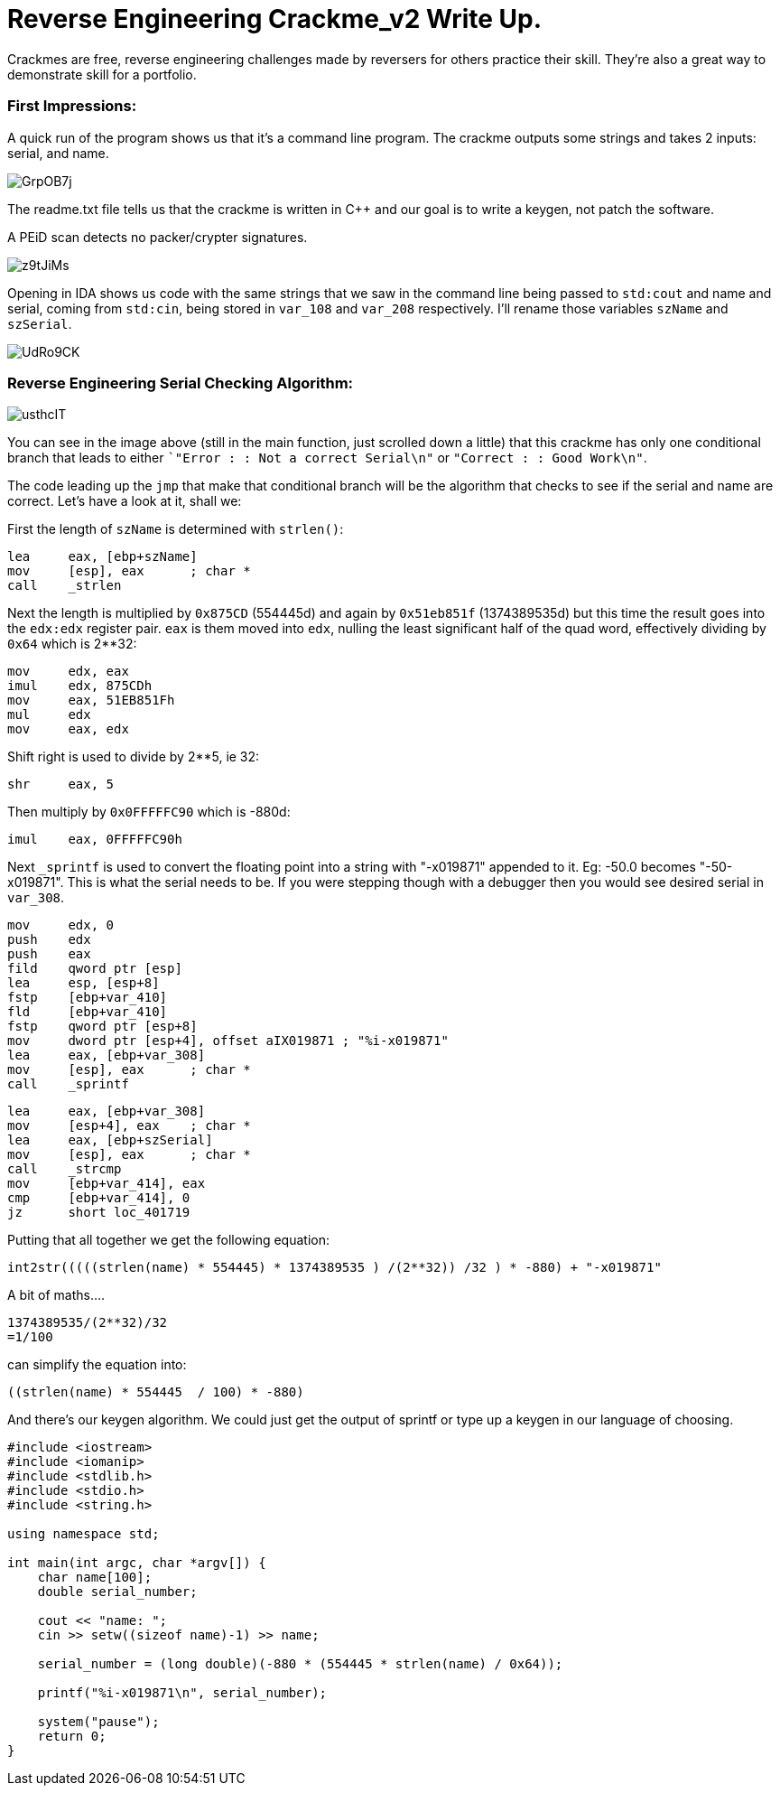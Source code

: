= Reverse Engineering Crackme_v2 Write Up.

Crackmes are free, reverse engineering challenges made by reversers for others practice their skill. They're also a great way to demonstrate skill for a portfolio.

=== First Impressions:

A quick run of the program shows us that it's a command line program. The crackme outputs some strings and takes 2 inputs: serial, and name. 

image::http://imgur.com/GrpOB7j.png[]

The readme.txt file tells us that the crackme is written in C++ and our goal is to write a keygen, not patch the software.

A PEiD scan detects no packer/crypter signatures.

image::http://imgur.com/z9tJiMs.png[]


Opening in IDA shows us code with the same strings that we saw in the command line being passed to `std:cout` and name and serial, coming from `std:cin`, being stored in `var_108` and `var_208` respectively. I'll rename those variables `szName` and `szSerial`.

image::http://imgur.com/UdRo9CK.png[]

=== Reverse Engineering Serial Checking Algorithm:

image::http://imgur.com/usthcIT.png[]

You can see in the image above (still in the main function, just scrolled down a little) that this crackme has only one conditional branch that leads to either ``"Error : : Not a correct Serial\n"` or `"Correct : : Good Work\n"`.


The code leading up the `jmp` that make that conditional branch will be the algorithm that checks to see if the serial and name are correct. Let's have a look at it, shall we:


First the length of `szName` is determined with `strlen()`:

....
lea     eax, [ebp+szName]
mov     [esp], eax      ; char *
call    _strlen
....

Next the length is multiplied by `0x875CD` (554445d) and again by `0x51eb851f` (1374389535d) but this time the result goes into the `edx:edx` register pair.  `eax` is them moved into `edx`, nulling the least significant half of the quad word, effectively dividing by `0x64` which is 2**32:

....
mov     edx, eax
imul    edx, 875CDh
mov     eax, 51EB851Fh
mul     edx
mov     eax, edx
....

Shift right is used to divide by 2**5, ie 32:

....
shr     eax, 5
....

Then multiply by `0x0FFFFFC90` which is -880d:

....
imul    eax, 0FFFFFC90h
....

Next `_sprintf` is used to convert the floating point into a string with "-x019871" appended to it. Eg: -50.0 becomes "-50-x019871". This is what the serial needs to be. If you were stepping though with a debugger then you would see desired serial in `var_308`.

....
mov     edx, 0
push    edx
push    eax
fild    qword ptr [esp]
lea     esp, [esp+8]
fstp    [ebp+var_410]
fld     [ebp+var_410]
fstp    qword ptr [esp+8]
mov     dword ptr [esp+4], offset aIX019871 ; "%i-x019871"
lea     eax, [ebp+var_308]
mov     [esp], eax      ; char *
call    _sprintf
....

....
lea     eax, [ebp+var_308]
mov     [esp+4], eax    ; char *
lea     eax, [ebp+szSerial]
mov     [esp], eax      ; char *
call    _strcmp
mov     [ebp+var_414], eax
cmp     [ebp+var_414], 0
jz      short loc_401719
....

Putting that all together we get the following equation:

....
int2str(((((strlen(name) * 554445) * 1374389535 ) /(2**32)) /32 ) * -880) + "-x019871"
....

A bit of maths....

....
1374389535/(2**32)/32
=1/100
....

can simplify the equation into: 

....
((strlen(name) * 554445  / 100) * -880)
....

And there's our keygen algorithm. We could just get the output of sprintf or type up a keygen in our language of choosing.

....
#include <iostream>
#include <iomanip>
#include <stdlib.h>
#include <stdio.h>
#include <string.h>

using namespace std;

int main(int argc, char *argv[]) {
    char name[100];
    double serial_number;
	
    cout << "name: ";
    cin >> setw((sizeof name)-1) >> name;
	
    serial_number = (long double)(-880 * (554445 * strlen(name) / 0x64));
	
    printf("%i-x019871\n", serial_number);
	
    system("pause");
    return 0;
}
....